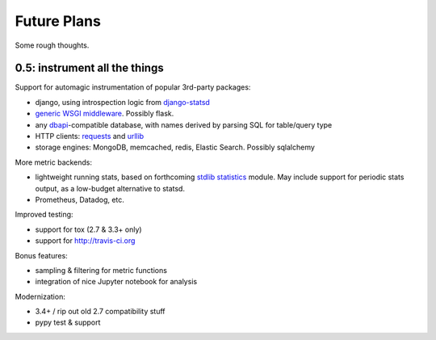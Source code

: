 Future Plans
============
Some rough thoughts.

0.5: instrument all the things
------------------------------
Support for automagic instrumentation of popular 3rd-party packages:

* django, using introspection logic from `django-statsd <https://django-statsd.readthedocs.org/en/latest/>`__
* `generic WSGI middleware <http://blog.dscpl.com.au/2015/05/performance-monitoring-of-real-wsgi.html>`__. Possibly flask.
* any `dbapi <http://www.python.org/dev/peps/pep-0249/>`__-compatible database, with names derived by parsing SQL for table/query type
* HTTP clients: `requests <http://docs.python-requests.org/en/latest/>`__ and `urllib <http://docs.python.org/2/library/urllib2.html>`__
* storage engines: MongoDB, memcached, redis, Elastic Search. Possibly sqlalchemy

More metric backends:

* lightweight running stats, based on forthcoming `stdlib statistics <http://www.python.org/dev/peps/pep-0450/>`__ module. May include support for periodic stats output, as a low-budget alternative to statsd.
* Prometheus, Datadog, etc.

Improved testing:

* support for tox (2.7 & 3.3+ only)
* support for http://travis-ci.org

Bonus features:

* sampling & filtering for metric functions
* integration of nice Jupyter notebook for analysis

Modernization:

* 3.4+ / rip out old 2.7 compatibility stuff
* pypy test & support
